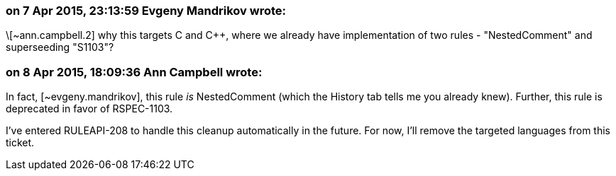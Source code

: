 === on 7 Apr 2015, 23:13:59 Evgeny Mandrikov wrote:
\[~ann.campbell.2] why this targets C and {cpp}, where we already have implementation of two rules - "NestedComment" and superseeding "S1103"?

=== on 8 Apr 2015, 18:09:36 Ann Campbell wrote:
In fact, [~evgeny.mandrikov], this rule _is_ NestedComment (which the History tab tells me you already knew). Further, this rule is deprecated in favor of RSPEC-1103.


I've entered RULEAPI-208 to handle this cleanup automatically in the future. For now, I'll remove the targeted languages from this ticket.

